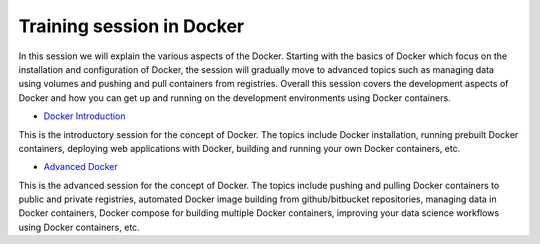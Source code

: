 **Training session in Docker**
==============================

In this session we will explain the various aspects of the Docker. Starting with the basics of Docker which focus on the installation and configuration of Docker, the session will gradually move to advanced topics such as managing data using volumes and pushing and pull containers from registries. Overall this session covers the development aspects of Docker and how you can get up and running on the development environments using Docker containers.

- `Docker Introduction <../docker/dockerintro.html>`_

This is the introductory session for the concept of Docker. The topics include Docker installation, running prebuilt Docker containers, deploying web applications with Docker, building and running your own Docker containers, etc.

- `Advanced Docker <../docker/dockeradvanced.html>`_

This is the advanced session for the concept of Docker. The topics include pushing and pulling Docker containers to public and private registries, automated Docker image building from github/bitbucket repositories, managing data in Docker containers, Docker compose for building multiple Docker containers, improving your data science workflows using Docker containers, etc.

